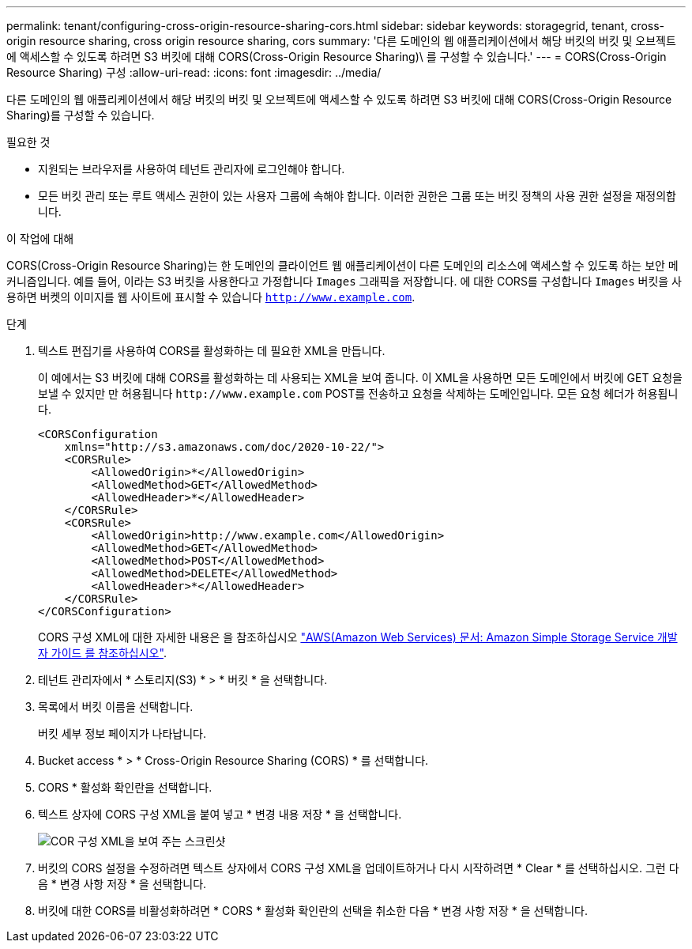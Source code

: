 ---
permalink: tenant/configuring-cross-origin-resource-sharing-cors.html 
sidebar: sidebar 
keywords: storagegrid, tenant, cross-origin resource sharing, cross origin resource sharing, cors 
summary: '다른 도메인의 웹 애플리케이션에서 해당 버킷의 버킷 및 오브젝트에 액세스할 수 있도록 하려면 S3 버킷에 대해 CORS(Cross-Origin Resource Sharing)\ 를 구성할 수 있습니다.' 
---
= CORS(Cross-Origin Resource Sharing) 구성
:allow-uri-read: 
:icons: font
:imagesdir: ../media/


[role="lead"]
다른 도메인의 웹 애플리케이션에서 해당 버킷의 버킷 및 오브젝트에 액세스할 수 있도록 하려면 S3 버킷에 대해 CORS(Cross-Origin Resource Sharing)를 구성할 수 있습니다.

.필요한 것
* 지원되는 브라우저를 사용하여 테넌트 관리자에 로그인해야 합니다.
* 모든 버킷 관리 또는 루트 액세스 권한이 있는 사용자 그룹에 속해야 합니다. 이러한 권한은 그룹 또는 버킷 정책의 사용 권한 설정을 재정의합니다.


.이 작업에 대해
CORS(Cross-Origin Resource Sharing)는 한 도메인의 클라이언트 웹 애플리케이션이 다른 도메인의 리소스에 액세스할 수 있도록 하는 보안 메커니즘입니다. 예를 들어, 이라는 S3 버킷을 사용한다고 가정합니다 `Images` 그래픽을 저장합니다. 에 대한 CORS를 구성합니다 `Images` 버킷을 사용하면 버켓의 이미지를 웹 사이트에 표시할 수 있습니다 `http://www.example.com`.

.단계
. 텍스트 편집기를 사용하여 CORS를 활성화하는 데 필요한 XML을 만듭니다.
+
이 예에서는 S3 버킷에 대해 CORS를 활성화하는 데 사용되는 XML을 보여 줍니다. 이 XML을 사용하면 모든 도메인에서 버킷에 GET 요청을 보낼 수 있지만 만 허용됩니다 `+http://www.example.com+` POST를 전송하고 요청을 삭제하는 도메인입니다. 모든 요청 헤더가 허용됩니다.

+
[listing]
----
<CORSConfiguration
    xmlns="http://s3.amazonaws.com/doc/2020-10-22/">
    <CORSRule>
        <AllowedOrigin>*</AllowedOrigin>
        <AllowedMethod>GET</AllowedMethod>
        <AllowedHeader>*</AllowedHeader>
    </CORSRule>
    <CORSRule>
        <AllowedOrigin>http://www.example.com</AllowedOrigin>
        <AllowedMethod>GET</AllowedMethod>
        <AllowedMethod>POST</AllowedMethod>
        <AllowedMethod>DELETE</AllowedMethod>
        <AllowedHeader>*</AllowedHeader>
    </CORSRule>
</CORSConfiguration>
----
+
CORS 구성 XML에 대한 자세한 내용은 을 참조하십시오 http://docs.aws.amazon.com/AmazonS3/latest/dev/Welcome.html["AWS(Amazon Web Services) 문서: Amazon Simple Storage Service 개발자 가이드 를 참조하십시오"].

. 테넌트 관리자에서 * 스토리지(S3) * > * 버킷 * 을 선택합니다.
. 목록에서 버킷 이름을 선택합니다.
+
버킷 세부 정보 페이지가 나타납니다.

. Bucket access * > * Cross-Origin Resource Sharing (CORS) * 를 선택합니다.
. CORS * 활성화 확인란을 선택합니다.
. 텍스트 상자에 CORS 구성 XML을 붙여 넣고 * 변경 내용 저장 * 을 선택합니다.
+
image::../media/cors_configuration_xml.png[COR 구성 XML을 보여 주는 스크린샷]

. 버킷의 CORS 설정을 수정하려면 텍스트 상자에서 CORS 구성 XML을 업데이트하거나 다시 시작하려면 * Clear * 를 선택하십시오. 그런 다음 * 변경 사항 저장 * 을 선택합니다.
. 버킷에 대한 CORS를 비활성화하려면 * CORS * 활성화 확인란의 선택을 취소한 다음 * 변경 사항 저장 * 을 선택합니다.

